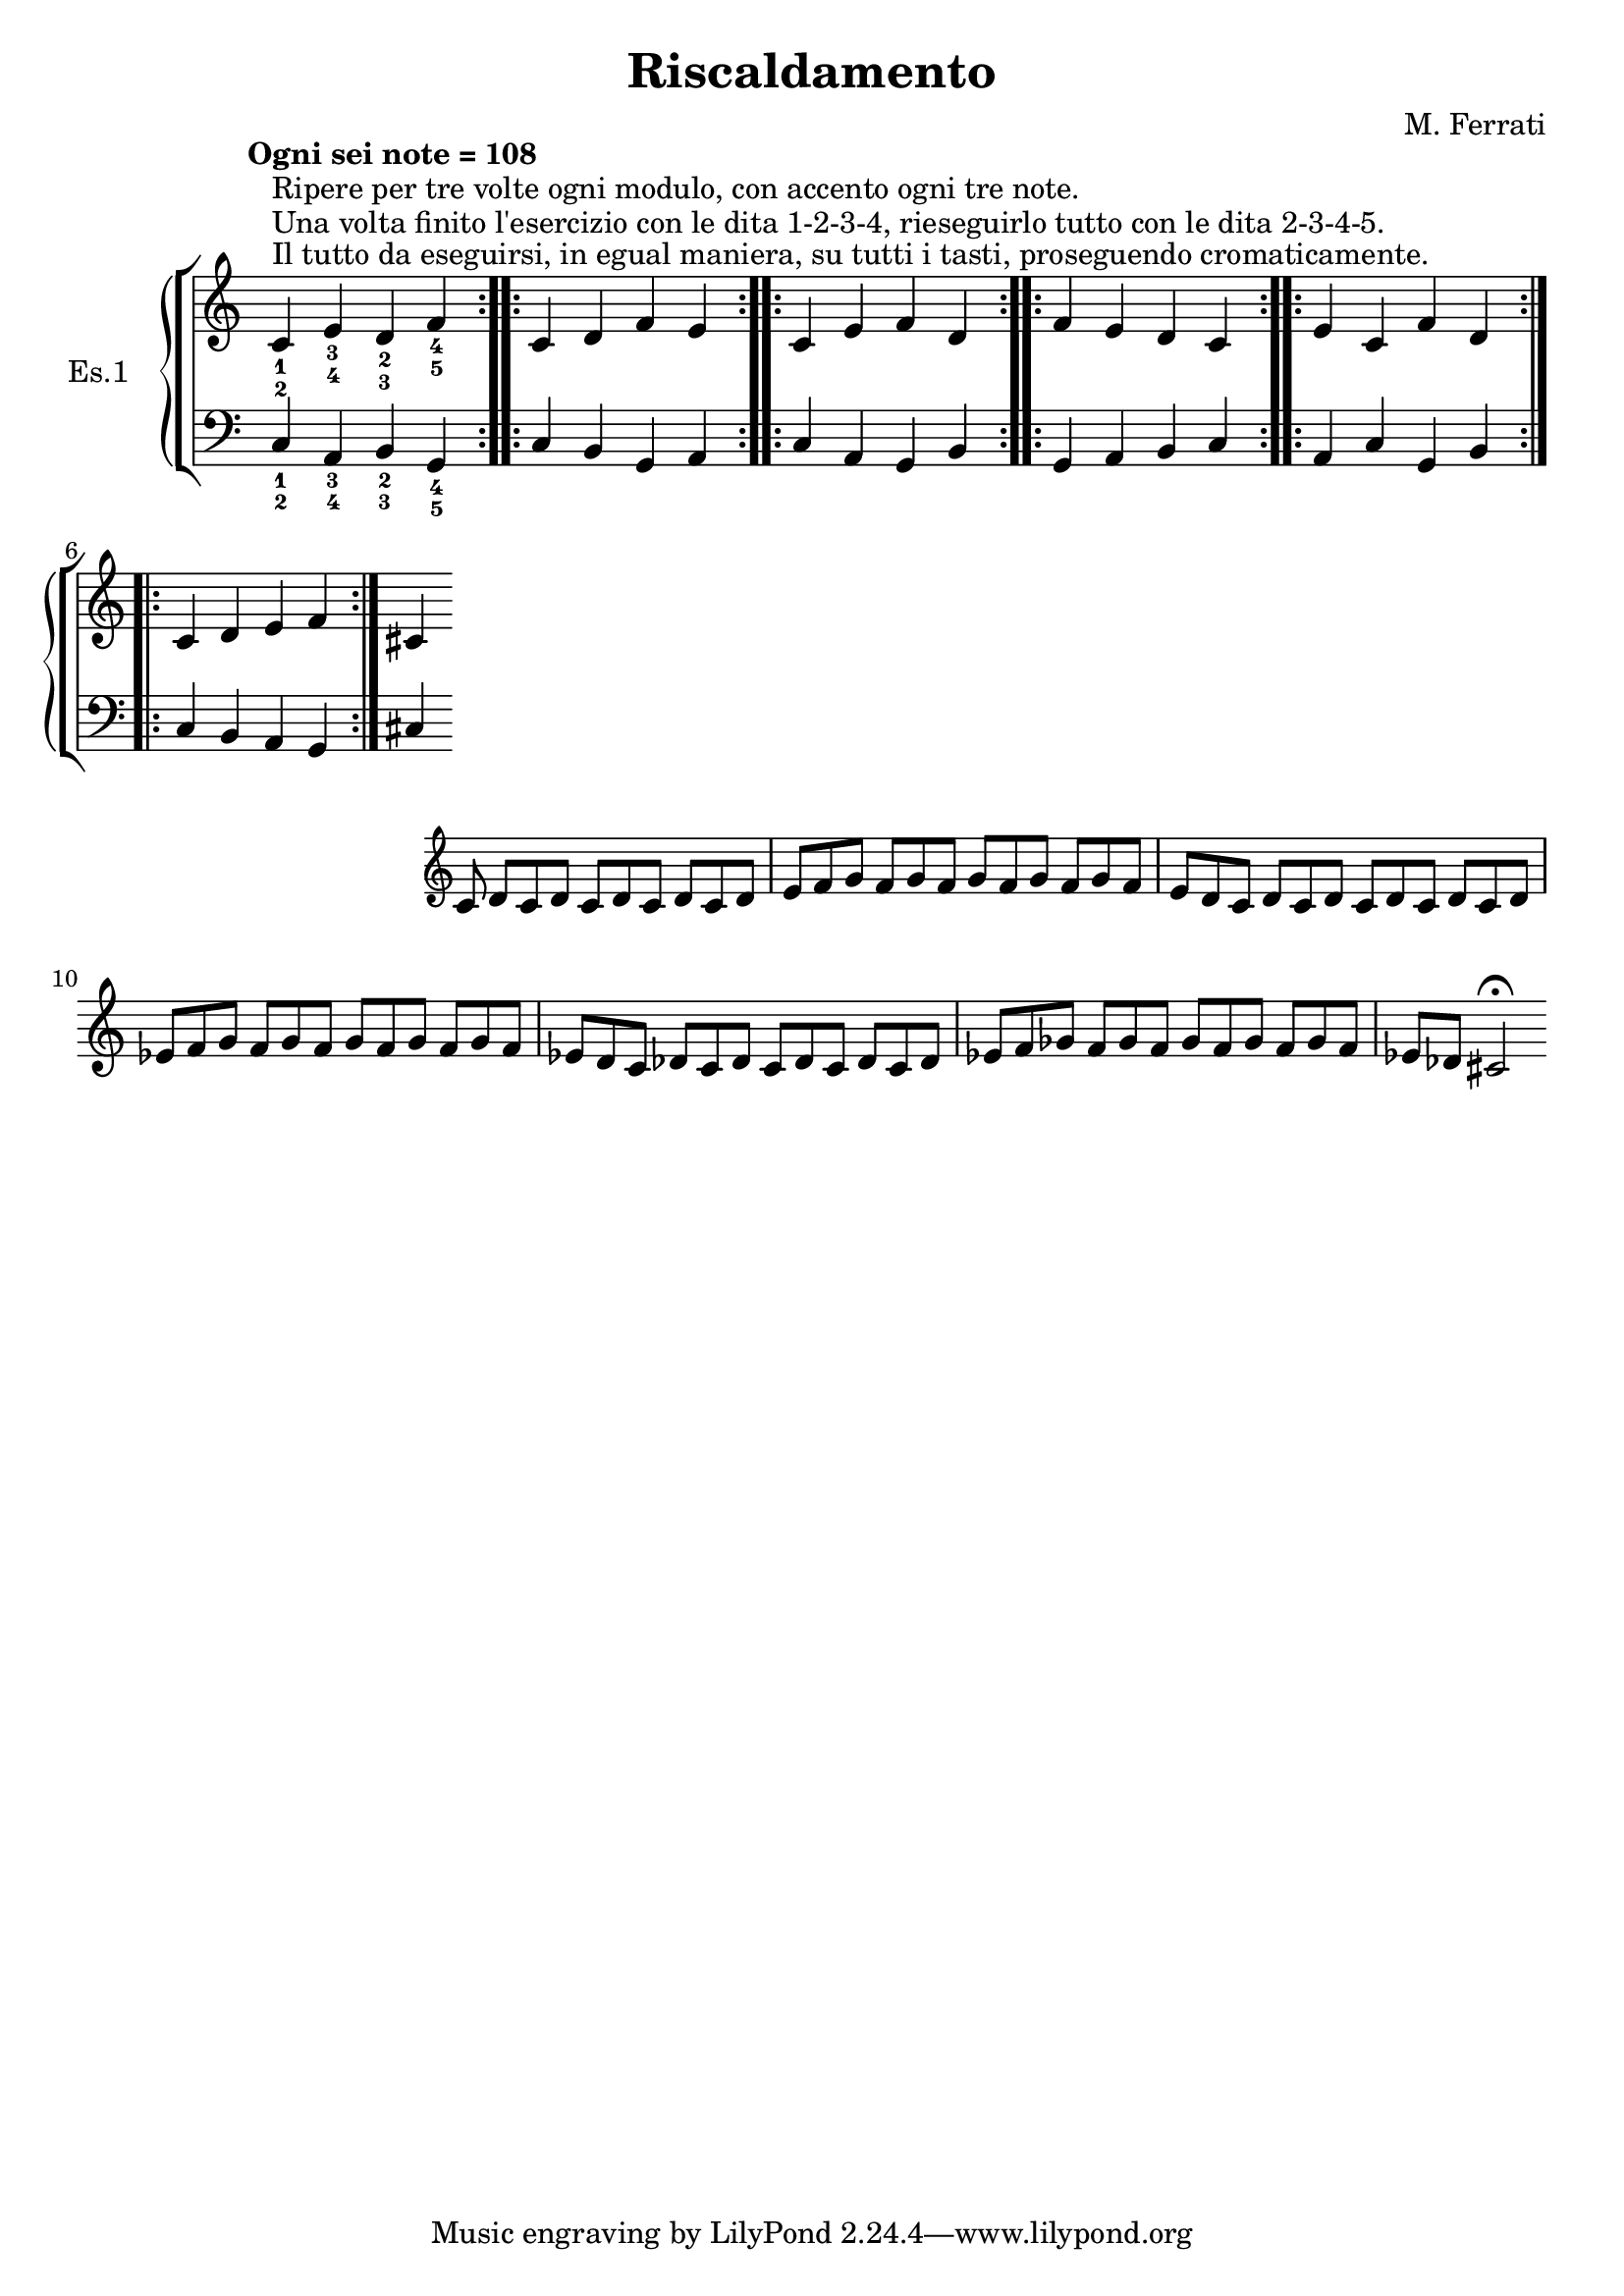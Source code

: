 \header {
  title = "Riscaldamento"
  composer = "M. Ferrati"
}

primodx = \relative
	{
	\omit Staff.TimeSignature
	\tempo "Ogni sei note = 108"
	\clef treble
	\repeat volta 3 { c'^\markup{"Il tutto da eseguirsi, in egual maniera, su tutti i tasti, proseguendo cromaticamente."}^\markup{"Una volta finito l'esercizio con le dita 1-2-3-4, rieseguirlo tutto con le dita 2-3-4-5."}^\markup{"Ripere per tre volte ogni modulo, con accento ogni tre note."}_1_2 e_3_4 d_2_3 f_4_5 }
	\repeat volta 3 { c d f e }
	\repeat volta 3 { c e f d }
	\repeat volta 3 { f e d c }
	\repeat volta 3 { e c f d }
	\repeat volta 3 { c d e f }
	cis
	}

primosx = \relative
	{
	\omit Staff.TimeSignature
	\clef bass
	\repeat volta 3 { c_1_2 a_3_4 b_2_3 g_4_5 }
	\repeat volta 3 { c b g a }
	\repeat volta 3 { c a g b }
	\repeat volta 3 { g a b c }
	\repeat volta 3 { a c g b }
	\repeat volta 3 { c b a g }
	cis
	}

secondodx = \relative 
	{
	\time 12/8	
	\omit Staff.TimeSignature
	\clef treble
	
	c'8 d c d c d c d c d e f
	g f g f g f g f g f e d
	c d c d c d c d c d ees f
	g f g f g f g f g f ees d
	c des c des c des c des c des ees f
	ges f ges f ges f ges f ges f ees des
	cis2\fermata
	}
	


\score {
	\new StaffGroup {
		<<
			\new PianoStaff	\with { instrumentName = "Es.1" }
				<<
					\new Staff = "primodx" \primodx
					\new Staff = "primosx" \primosx
				>>
		>>
		<<
			\new PianoStaff \with { instrumentName = "Es.2" }
				<<
					\new Staff = "secondodx" \secondodx
				>>
		>>
	}
	\layout{}
}